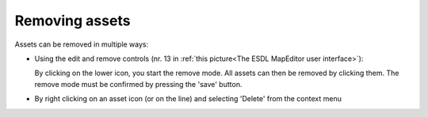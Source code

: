 Removing assets
===============

Assets can be removed in multiple ways:

* Using the edit and remove controls (nr. 13 in :ref:`this picture<The ESDL MapEditor user interface>`):

  .. image:: images/edit_remove_controls.png
     :width: 60
     :alt: Draw controls

  By clicking on the lower icon, you start the remove mode. All assets can then be removed by clicking them. The remove
  mode must be confirmed by pressing the 'save' button.

* By right clicking on an asset icon (or on the line) and selecting 'Delete' from the context menu

  .. image:: images/delete_asset_context_menu.png
     :width: 300
     :alt: Delete assets via the context menu
